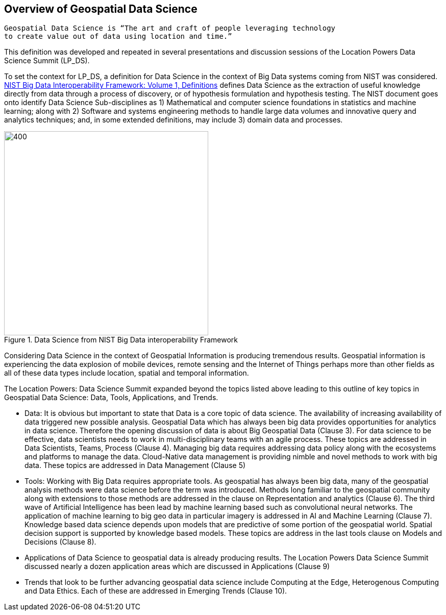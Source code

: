 == Overview of Geospatial Data Science

....
Geospatial Data Science is “The art and craft of people leveraging technology
to create value out of data using location and time.”
....

This definition was developed and repeated in several presentations and discussion sessions of the Location Powers Data Science Summit (LP_DS).

To set the context for LP_DS, a definition for Data Science in the context of Big Data systems coming from NIST was considered.  https://bigdatawg.nist.gov/_uploadfiles/NIST.SP.1500-1r1.pdf[NIST Big Data Interoperability Framework: Volume 1, Definitions] defines Data Science as the extraction of useful knowledge directly from data through a process of discovery, or of hypothesis formulation and hypothesis testing. The NIST document goes onto identify Data Science Sub-disciplines as 1) Mathematical and computer science foundations in statistics and machine learning; along with 2) Software and systems engineering methods to handle large data volumes and innovative query and analytics techniques; and, in some extended definitions, may include 3) domain data and processes.

.Data Science from NIST Big Data interoperability Framework
image::figures/FIG02.01_Data_Science_NIST_Big_Data.png[400,400]

Considering Data Science in the context of Geospatial Information is producing tremendous results.  Geospatial information is experiencing the data explosion of mobile devices, remote sensing and the Internet of Things perhaps more than other fields as all of these data types include location, spatial and temporal information.

The Location Powers: Data Science Summit expanded beyond the topics listed above leading to this outline of key topics in Geospatial Data Science: Data, Tools, Applications, and Trends.

* Data:  It is obvious but important to state that Data is a core topic of data science.  The availability of increasing availability of data triggered new possible analysis.  Geospatial Data which has always been big data provides opportunities for analytics in data science. Therefore the opening discussion of data is about Big Geospatial Data (Clause 3). For data science to be effective, data scientists needs to work in multi-disciplinary teams with an agile process.  These topics are addressed in Data Scientists, Teams, Process (Clause 4). Managing big data requires addressing data policy along with the ecosystems and platforms to manage the data.  Cloud-Native data management is providing nimble and novel methods to work with big data. These topics are addressed in Data Management (Clause 5)

* Tools:  Working with Big Data requires appropriate tools.  As geospatial has always been big data, many of the geospatial analysis methods were data science before the term was introduced.  Methods long familiar to the geospatial community along with extensions to those methods are addressed in the clause on Representation and analytics (Clause 6). The third wave of Artificial Intelligence has been lead by machine learning based such as convolutional neural networks.  The application of machine learning to big geo data in particular imagery is addressed in AI and Machine Learning (Clause 7).  Knowledge based data science depends upon models that are predictive of some portion of the geospatial world. Spatial decision support is supported by knowledge based models.  These topics are address in the last tools clause on Models and Decisions (Clause 8).

* Applications of Data Science to geospatial data is already producing results.  The Location Powers Data Science Summit discussed nearly a dozen application areas which are discussed in  Applications (Clause 9)

* Trends that look to be further advancing geospatial data science include Computing at the Edge, Heterogenous Computing and Data Ethics.  Each of these are addressed in Emerging Trends  (Clause 10).
